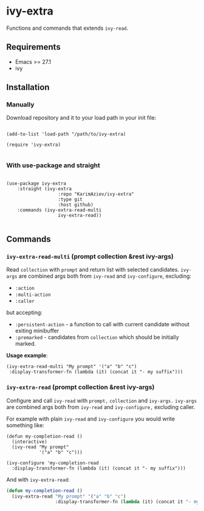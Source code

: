 * ivy-extra

Functions and commands that extends ~ivy-read~.

** Requirements

+ Emacs >= 27.1
+ ivy

** Installation

*** Manually

Download repository and it to your load path in your init file:

#+begin_src elisp :eval no

(add-to-list 'load-path "/path/to/ivy-extra)

(require 'ivy-extra)

#+end_src

*** With use-package and straight

#+begin_src elisp :eval no

(use-package ivy-extra
	:straight (ivy-extra
			       :repo "KarimAziev/ivy-extra"
			       :type git
			       :host github)
	:commands (ivy-extra-read-multi
			       ivy-extra-read))

#+end_src

** Commands

*** ~ivy-extra-read-multi~  (prompt collection &rest ivy-args)
Read ~collection~ with ~prompt~ and return list with selected candidates. ~ivy-args~ are combined args both from ~ivy-read~ and ~ivy-configure~, excluding:
 - =:action=
 - =:multi-action=
 - =:caller=
 but accepting:
- =:persistent-action= - a function to call with current candidate without exiting minibuffer
- =:premarked= - candidates from ~collection~ which should be initially marked.

*Usage example*:
#+begin_src elisp
(ivy-extra-read-multi "My prompt" '("a" "b" "c")
 :display-transformer-fn (lambda (it) (concat it "- my suffix")))
#+end_src

*** ~ivy-extra-read~  (prompt collection &rest ivy-args)
Configure and call ~ivy-read~ with ~prompt,~ ~collection~ and ~ivy-args.~ ~ivy-args~ are combined args both from ~ivy-read~ and ~ivy-configure,~ excluding caller.

For example with plain ~ivy-read~ and ~ivy-configure~ you would write something like:

#+begin_src elisp
(defun my-completion-read ()
  (interactive)
  (ivy-read "My prompt"
            '("a" "b" "c")))

(ivy-configure 'my-completion-read
  :display-transformer-fn (lambda (it) (concat it "- my suffix")))
#+end_src

And with ~ivy-extra-read~:

#+begin_src emacs-lisp
(defun my-completion-read ()
  (ivy-extra-read "My prompt" '("a" "b" "c")
                  :display-transformer-fn (lambda (it) (concat it "- my suffix"))))
#+end_src
